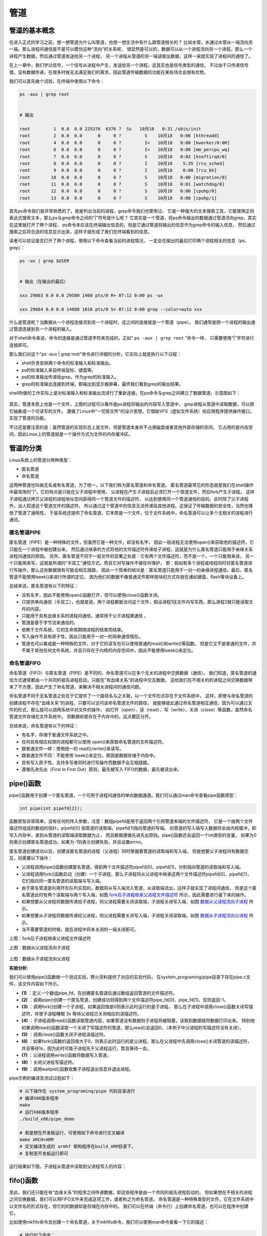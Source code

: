 .. vim: syntax=rst

管道
====

管道的基本概念
--------------

在进入正式的学习之前，想一想管道为什么叫管道，也想一想生活中有什么跟管道相关的？
比如水管，水通过水管从一端流向另一端，那么进程间通信是不是可以模仿这种“流向”的关系呢，
很显然是可以的，数据可以从一个进程流向另一个进程，那么一个进程产生数据，然后通过管道发送给另一个进程，
另一个进程从管道的另一端读取出数据，这样一来就实现了进程间的通信了。

在上一章中，我们学过信号，一个信号从进程中产生，发送给另一个进程，这其实也是信号类型的通信，
不过由于只传递信号值，没有数据传递，在很多时候无法满足我们的需求，因此管道传输数据的功能在某些场合会很有优势。

我们可以首先做个试验，在终端中使用以下命令：

.. code:: bash

    ps -aux | grep root


    # 输出

    root         1  0.0  0.0 225376  6376 ?  Ss   10月18   0:31 /sbin/init
    root         2  0.0  0.0      0     0 ?         S    10月18   0:00 [kthreadd]
    root         4  0.0  0.0      0     0 ?         I<   10月18   0:00 [kworker/0:0H]
    root         6  0.0  0.0      0     0 ?         I<   10月18   0:00 [mm_percpu_wq]
    root         7  0.0  0.0      0     0 ?         S    10月18   0:02 [ksoftirqd/0]
    root         8  0.0  0.0      0     0 ?         I    10月18    5:35 [rcu_sched]
    root         9  0.0  0.0      0     0 ?         I    10月18    0:00 [rcu_bh]
    root        10  0.0  0.0      0     0 ?         S    10月18   0:00 [migration/0]
    root        11  0.0  0.0      0     0 ?         S    10月18   0:01 [watchdog/0]
    root        12  0.0  0.0      0     0 ?         S    10月18   0:00 [cpuhp/0]
    root        13  0.0  0.0      0     0 ?         S    10月18   0:00 [cpuhp/1]

首先ps命令我们是非常熟悉的了，就是列出当前的进程，grep命令我们也使用过，
它是一种强大的文本搜索工具，它能使用正则表达式搜索文本，那么ps与grep命令之间的“|”符号是什么呢？
它其实是一个管道，将ps命令输出的数据通过管道流向grep，其实在这里就打开了两个进程，
ps命令本应该在终端输出信息的，但是它通过管道将输出的信息作为grep命令的输入信息，
然后通过搜索之后将合适的信息显示出来，这样子就形成了我们在终端看到的信息。

读者可以验证是否打开了两个进程，使用以下命令查看当前的进程情况，
一定会在输出的最后打印两个进程相关的信息（ps、grep）：

.. code:: bash

    ps -ux | grep $USER


    # 输出（在输出的最后）

    xxx 29663 0.0 0.0 29580 1460 pts/0 R+ 07:12 0:00 ps -ux

    xxx 29664 0.0 0.0 14888 1016 pts/0 S+ 07:12 0:00 grep --color=auto xxx

什么是管道呢？当数据从一个进程连接流到另一个进程时，这之间的连接就是一个管道（pipe）。
我们通常是把一个进程的输出通过管道连接到另一个进程的输入。

对于shell命令来说，命令的连接是通过管道字符来完成的，正如“ ``ps -aux | grep root`` ”命令一样，
只需要使用“|”字符进行连接即可。

那么我们对这个"ps -aux | grep root"命令进行详细的分析，它实际上就是执行以下过程：

-  shell负责安排两个命令的标准输入和标准输出。
-  ps的标准输入来自终端鼠标、键盘等。
-  ps的标准输出传递给grep，作为grep的标准输入。
-  grep的标准输出连接到终端，即输出到显示器屏幕，最终我们看到grep的输出结果。

shell所做的工作实际上是对标准输入和标准输出流进行了重新连接，在ps命令与grep之间建立了数据管道，示意图如下：

.. figure:: media/pipe002.png
   :alt: pipe002



其实，管道本质上也是一个文件，上图的过程可以看作是ps进程将输出的内容写入管道中，
grep进程从管道中读取数据，可以把它抽象成一个可读写的文件。
遵循了Linux中“一切皆文件”的设计思想，它借助VFS（虚拟文件系统）给应用程序提供操作接口，实现了管道的功能。

不过还是要注意的是：虽然管道的实现形态上是文件，但是管道本身并不占用磁盘或者其他外部存储的空间，
它占用的是内存空间，因此Linux上的管道就是一个操作方式为文件的内存缓冲区。

管道的分类
----------

Linux系统上的管道分两种类型：

-  匿名管道
-  命名管道

这两种管道也叫做无名或有名管道，为了统一，以下我们称为匿名管道和命名管道。
匿名管道最常见的形态就是我们在shell操作中最常用的“|”。它的特点是只能在父子进程中使用，
父进程在产生子进程前必须打开一个管道文件，然后fork产生子进程，
这样子进程通过拷贝父进程的进程地址空间获得同一个管道文件的描述符，
以达到使用同一个管道通信的目的。此时除了父子进程外，没人知道这个管道文件的描述符，
所以通过这个管道中的信息无法传递给其他进程。这保证了传输数据的安全性，当然也降低了管道了通用性，
于是系统还提供了命名管道，它本质是一个文件，位于文件系统中，命名管道可以让多个无相关的进程进行通讯。

匿名管道PIPE
~~~~~~~~~~~~

匿名管道（PIPE）是一种特殊的文件，但虽然它是一种文件，却没有名字，
因此一般进程无法使用open()来获取他的描述符，它只能在一个进程中被创建出来，
然后通过继承的方式将他的文件描述符传递给子进程，这就是为什么匿名管道只能用于亲缘关系进程间通信的原因。
另外，匿名管道不同于一般文件的显著之处是：它有两个文件描述符，而不是一个，一个只能用来读，
另一个只能用来写，这就是所谓的“半双工”通信方式。而且它对写操作不做任何保护，
即：假如有多个进程或线程同时对匿名管道进行写操作，那么这些数据很有可能会相互践踏，
因此一个简单的结论是：匿名管道只能用于一对一的亲缘进程通信。最后，匿名管道不能使用lseek()来进行所谓的定位，
因为他们的数据不像普通文件那样按块的方式存放在诸如硬盘、flash等块设备上。

总结来说，匿名管道有以下的特征：

-   没有名字，因此不能使用open()函数打开，但可以使用close()函数关闭。
-   只提供单向通信（半双工），也就是说，两个进程都能访问这个文件，假设进程1往文件内写东西，那么进程2就只能读取文件的内容。
-   只能用于具有血缘关系的进程间通信，通常用于父子进程建通信 。
-   管道是基于字节流来通信的。
-   依赖于文件系统，它的生命周期随进程的结束而结束。
-   写入操作不具有原子性，因此只能用于一对一的简单通信情形。
-   管道也可以看成是一种特殊的文件，对于它的读写也可以使用普通的read()和write()等函数。
    但是它又不是普通的文件，并不属于其他任何文件系统，并且只存在于内核的内存空间中，因此不能使用lseek()来定位。

命名管道FIFO
~~~~~~~~~~~~

命名管道（FIFO）与匿名管道（PIPE）是不同的，命名管道可以在多个无关的进程中交换数据（通信）。
我们知道，匿名管道的通信方式通常都由一个共同的祖先进程启动，只能在"有血缘关系"的进程中交互数据，
这给我们在不相关的的进程之间交换数据带来了不方便，因此产生了命名管道，来解决不相关进程间的通信问题。

命名管道不同于无名管道之处在于它提供了一个路径名与之关联，以一个文件形式存在于文件系统中，
这样，即使与命名管道的创建进程不存在“血缘关系”的进程，只要可以访问该命名管道文件的路径，
就能够彼此通过命名管道相互通信，因为可以通过文件的形式，那么就可以调用系统中对文件的操作，
如打开（open）、读（read）、写（write）、关闭（close）等函数，虽然命名管道文件存储在文件系统中，
但数据却是存在于内存中的，这点要区分开。

总结来说，命名管道有以下的特征：

-   有名字，存储于普通文件系统之中。
-   任何具有相应权限的进程都可以使用 open()来获取命名管道的文件描述符。
-   跟普通文件一样：使用统一的 read()/write()来读写。
-   跟普通文件不同：不能使用 lseek()来定位，原因是数据存储于内存中。
-   具有写入原子性，支持多写者同时进行写操作而数据不会互相践踏。
-   遵循先进先出（First In First Out）原则，最先被写入 FIFO的数据，最先被读出来。

pipe()函数
----------

pipe()函数用于创建一个匿名管道，一个可用于进程间通信的单向数据通道。我们可以通过man命令查看pipe函数原型：

.. code:: c

    int pipe(int pipefd[2]);

函数原型非常简单，没有任何的传入参数，注意：数组pipefd是用于返回两个引用管道末端的文件描述符，
它是一个由两个文件描述符组成的数组的指针。pipefd[0] 指管道的读取端，pipefd[1]指向管道的写端。
向管道的写入端写入数据将会由内核缓冲，即写入内存中，直到从管道的读取端读取数据为止，
而且数据遵循先进先出原则。pipe()函数还会返回一个int类型的变量，
如果为0则表示创建匿名管道成功，如果为-1则表示创建失败，并且设置errno。

匿名管道创建成功以后，创建该匿名管道的进程（父进程）同时掌握着管道的读取端和写入端，
但是想要父子进程间有数据交互，则需要以下操作：

-   父进程调用pipe()函数创建匿名管道，得到两个文件描述符pipefd[0]、pipefd[1]，分别指向管道的读取端和写入端。
-   父进程调用fork()函数启动（创建）一个子进程，那么子进程将从父进程中继承这两个文件描述符pipefd[0]、pipefd[1]，
    它们指向同一匿名管道的读取端与写入端。
-   由于匿名管道是利用环形队列实现的，数据将从写入端流入管道，从读取端流出，这样子就实现了进程间通信，
    但是这个匿名管道此时有两个读取端与两个写入端，如图  fork后子进程继承父进程文件描述符_ 所示，因此需要进行接下来的操作。
-   如果想要从父进程将数据传递给子进程，则父进程需要关闭读取端，子进程关闭写入端，如图 数据从父进程流向子进程_ 所示。
-   如果想要从子进程将数据传递给父进程，则父进程需要关闭写入端，子进程关闭读取端，如图 数据从子进程流向父进程_ 所示。
-   当不需要管道的时候，就在进程中将未关闭的一端关闭即可。


.. image::  media/pipe003.png
    :alt: fork()后子进程继承父进程文件描述符
    :align: center
    :name: fork后子进程继承父进程文件描述符

上图：fork后子进程继承父进程文件描述符

.. image:: media/pipe004.png
   :alt: 数据从父进程流向子进程
   :align: center
   :name: 数据从父进程流向子进程

上图：数据从父进程流向子进程

.. figure:: media/pipe005.png
   :alt: 数据从子进程流向父进程
   :align: center
   :name: 数据从子进程流向父进程

上图：数据从子进程流向父进程


**实验分析:**

我们可以使用pipe()函数做一个测试实验，野火资料提供了对应的实验代码，
在system_programing/pipe目录下存在pipe.c文件，该文件内容如下所示。


.. code-block:: c
   :caption: 管道pipe示例（base_code/system_programing/pipe/sources/pipe.c文件）
   :linenos:

    #include <unistd.h>
    #include <sys/types.h>
    #include <sys/wait.h>
    #include <errno.h>
    #include <stdio.h>
    #include <stdlib.h>
    #include <string.h>

    #define MAX_DATA_LEN 256
    #define DELAY_TIME 1

    int main()
    {
        pid_t pid;
        int pipe_fd[2];                             //(1)
        char buf[MAX_DATA_LEN];
        const char data[] = "Pipe Test Program";
        int real_read, real_write;

        memset((void*)buf, 0, sizeof(buf));

        /* 创建管道 */
        if (pipe(pipe_fd) < 0)                  //(2)
        {
            printf("pipe create error\n");
            exit(1);
        }

        /* 创建一子进程 */
        if ((pid = fork()) == 0)                //(3)
        {
            /* 子进程关闭写描述符，并通过使子进程暂停 3s 等待父进程已关闭相应的读描述符 */
            close(pipe_fd[1]);
            sleep(DELAY_TIME * 3);

            /* 子进程读取管道内容 */            //(4)
            if ((real_read = read(pipe_fd[0], buf, MAX_DATA_LEN)) > 0)
            {
                printf("%d bytes read from the pipe is '%s'\n", real_read, buf);
            }

            /* 关闭子进程读描述符 */
            close(pipe_fd[0]);                  //(5)

            exit(0);
        }
        
        else if (pid > 0)                      
        {
            /* 父进程关闭读描述符，并通过使父进程暂停 1s 等待子进程已关闭相应的写描述符 */
            close(pipe_fd[0]);                  //(6)

            sleep(DELAY_TIME);

            if((real_write = write(pipe_fd[1], data, strlen(data))) != -1)  //(7)
            {
                printf("Parent write %d bytes : '%s'\n", real_write, data);
            }
            
            /*关闭父进程写描述符*/
            close(pipe_fd[1]);                  //(8)

            /*收集子进程退出信息*/
            waitpid(pid, NULL, 0);              //(9)

            exit(0);
        }
    }

-   **(1)** ：定义一个数组pipe_fd，在创建匿名管道后通过数组返回管道的文件描述符。

-   **(2)** ：调用pipe()创建一个匿名管道，创建成功则得到两个文件描述符pipe_fd[0]、pipe_fd[1]，否则返回-1。

-   **(3)** ：调用fork()创建一个子进程，如果返回值是0则表示此时运行的是子进程，
    那么在子进程中调用close()函数关闭写描述符，并使子进程睡眠 3s 等待父进程已关闭相应的读描述符。

-   **(4)** ：子进程调用read()函数读取管道内容，如果管道没有数据则子进程将被阻塞，读取到数据就将数据打印出来。
    特别地如果调用read()函数读取一个关闭了写描述符的管道，那么read()会返回0，（本例子中父进程的写描述符没有关闭）。

-   **(5)** ：调用close()函数关闭子进程读描述符。

-   **(6)** ：如果fork()函数的返回值大于0，则表示此时运行的是父进程，那么在父进程中先调用close()关闭管道的读描述符，
    并且等待1s，因为此时可能子进程先于父进程运行，暂且等待一会。

-   **(7)** ：父进程调用write()函数将数据写入管道。

-   **(8)** ：关闭父进程写描述符。

-   **(9)** ：调用waitpid()函数收集子进程退出信息并退出进程。

pipe示例的编译及测试过程如下：

.. code:: bash

    # 以下操作在 system_programing/pipe 代码目录进行
    # 编译X86版本程序
    make
    # 运行X86版本程序
    ./build_x86/pipe_demo

    # 若是想在开发板运行，可使用如下命令进行交叉编译
    make ARCH=ARM
    # 交叉编译生成的 armhf 架构程序在build_ARM目录下，
    # 复制至开发板运行即可

运行结果如下图，子进程从管道中读取到父进程写入的内容：

.. figure:: media/pipe006.png
   :alt: pipe006


fifo()函数
----------

至此，我们还只能在有“血缘关系”的程序之间传递数据，即这些程序是由一个共同的祖先进程启动的。
但如果想在不相关的进程之间交换数据，我们可以用FIFO文件来完成这项工作，或者称之为命名管道。
命名管道是一种特殊类型的文件，它在文件系统中以文件名的形式存在，但它的的数据却是存储在内存中的。
我们可以在终端（命令行）上创建命名管道，也可以在程序中创建它。

比如使用mkfifo命令去创建一个命名管道，关于mkfifo命令，我们可以使用man命令查看一下它的描述：

.. code:: bash

    # 执行如下命令：
    man mkfifo

    # 输出
    名称
           mkfifo - 创建 FIFO（命名管道）

    概述
           mkfifo [选项]... 名称...

    描述
           使用给定的名称创建命名管道（FIFO）。

           必选参数对长短选项同时适用。

           -m, --mode=模式
                  将文件权限位设置为给定的模式（类似 chmod），而不是类似 a=rw 这样

           -Z     将 SELinux 安全上下文设置为默认类型

           --context[=CTX]
                  类似 -Z，或者如果指定了上下文，则将 SELinux 或者 SMACK 安全上下文设置为指定类型

           --help 显示此帮助信息并退出


我们创建一个命名管道，此时会创建一个命名管道文件test，可以通过file命令去看一下这个test文件的类型：

.. code:: bash

    # 执行如下命令
    mkfifo test
    file test
    # 以下是命令输出，可以看出它是一个命名管道类型的文件
    test: fifo (named pipe)



这个mkfifo命令实际上就是Linux系统的同名API mkfifo，在源代码里我们可以通过调用mkfifo函数创建一个命名管道，
其实就类似于创建一个文件，只不过这个文件的类型是命名管道的类型。

mkfifo()的函数原型如下：

.. code:: c

    int mkfifo(const char * pathname,mode_t mode);


mkfifo()会根据参数pathname建立特殊的FIFO文件，而参数mode为该文件的模式与权限。

mkfifo()创建的FIFO文件其他进程都可以进行读写操作，可以使用读写一般文件的方式操作它，
如open，read，write，close等。

mode模式及权限参数说明：

-   O_RDONLY：读管道。 
-   O_WRONLY：写管道。 
-   O_RDWR：读写管道。 
-   O_NONBLOCK：非阻塞。 
-   O_CREAT：如果该文件不存在，那么就创建一个新的文件，并用第三个参数为其设置权限。
-   O_EXCL：如果使用 O_CREAT 时文件存在，那么可返回错误消息。这一参数可测试文件是否存在。

函数返回值说明如下： 

-   0：成功 
-   EACCESS：参数 filename 所指定的目录路径无可执行的权限。 
-   EEXIST：参数 filename 所指定的文件已存在。 
-   ENAMETOOLONG：参数 filename 的路径名称太长。 
-   ENOENT：参数 filename 包含的目录不存在。 
-   ENOSPC：文件系统的剩余空间不足。 
-   ENOTDIR：参数 filename 路径中的目录存在但却非真正的目录。 
-   EROFS：参数 filename 指定的文件存在于只读文件系统内。



使用FIFO的过程中，当一个进程对管道进行读操作时：

-   若该管道是阻塞类型，且当前 FIFO内没有数据，则对读进程而言将一直阻塞到有数据写入。 
-   若该管道是非阻塞类型，则不论 FIFO内是否有数据，读进程都会立即执行读操作。
    即如果FIFO内没有数据，读函数将立刻返回 0。

使用FIFO的过程中，当一个进程对管道进行写操作时：

-   若该管道是阻塞类型，则写操作将一直阻塞到数据可以被写入。 
-   若该管道是非阻塞类型而不能写入全部数据，则写操作进行部分写入或者调用失败


**实验分析**

下面我们来看看具体的实例：


.. code-block:: c
   :caption: fifo()示例（base_code/system_programing/fifo/sources/fifo.c文件）
   :linenos:

    #include <sys/wait.h>
    #include <sys/types.h>
    #include <sys/stat.h>
    #include <unistd.h>
    #include <errno.h>
    #include <fcntl.h>
    #include <stdio.h>
    #include <stdlib.h>
    #include <limits.h>
    #include <string.h>

    #define MYFIFO "myfifo"    /* 命名管道文件名*/

    #define MAX_BUFFER_SIZE PIPE_BUF /* 4096 定义在于 limits.h 中*/


    void fifo_read(void)
    {
        char buff[MAX_BUFFER_SIZE];
        int fd;
        int nread;

        printf("***************** read fifo ************************\n");
        /* 判断命名管道是否已存在，若尚未创建，则以相应的权限创建*/
        if (access(MYFIFO, F_OK) == -1)                 //(4)
        {
            if ((mkfifo(MYFIFO, 0666) < 0) && (errno != EEXIST))    //(5)
            {
                printf("Cannot create fifo file\n");
                exit(1);
            }
        }

        /* 以只读阻塞方式打开命名管道 */
        fd = open(MYFIFO, O_RDONLY);                //(6)
        if (fd == -1)
        {
            printf("Open fifo file error\n");
            exit(1);
        }

        memset(buff, 0, sizeof(buff));

        if ((nread = read(fd, buff, MAX_BUFFER_SIZE)) > 0)      // (7)
        {
            printf("Read '%s' from FIFO\n", buff);
        }

       printf("***************** close fifo ************************\n");

        close(fd);                              //(8)

        exit(0);
    }


    void fifo_write(void)
    {
        int fd;
        char buff[] = "this is a fifo test demo";
        int nwrite;

        sleep(2);   //等待子进程先运行              //(9)

        /* 以只写阻塞方式打开 FIFO 管道 */
        fd = open(MYFIFO, O_WRONLY | O_CREAT, 0644);        //(10)
        if (fd == -1)
        {
            printf("Open fifo file error\n");
            exit(1);
        }

        printf("Write '%s' to FIFO\n", buff);

        /*向管道中写入字符串*/
        nwrite = write(fd, buff, MAX_BUFFER_SIZE);          //(11)

        if(wait(NULL))  //等待子进程退出
        {
            close(fd);                          //(12)
            exit(0);
        }

    }


    int main()
    {
        pid_t result;
        /*调用 fork()函数*/
        result = fork();                //(1)

        /*通过 result 的值来判断 fork()函数的返回情况，首先进行出错处理*/
        if(result == -1)
        {
            printf("Fork error\n");
        }


        else if (result == 0) /*返回值为 0 代表子进程*/
        {
            fifo_read();            //(2)
        }

        else /*返回值大于 0 代表父进程*/
        {
            fifo_write();       //(3)
        }

        return result;
    }

下面介绍这个例子的流程，我们先从main函数开始：

-   **(1):** 首先使用fork函数创建一个子进程。 
-   **(2):** 返回值为 0 代表子进程，就运行fifo_read()函数。 
-   **(3):** 返回值大于 0 代表父进程，就运行fifo_write()函数。 
-   **(4):** 在子进程中先通过access()函数判断命名管道是否已存在，若尚未创建，则以相应的权限创建
-   **(5):** 调用mkfifo()函数创建一个命名管道。 
-   **(6):** 使用open()函数以只读阻塞方式打开命名管道。 
-   **(7):** 使用read()函数读取管道的内容，由于打开的管道是阻塞的，而此时管道中没有存在任何数据，
    因此子进程会阻塞在这里，等待到管道中有数据时才恢复运行，并打印从管道中读取到的数据。
-   **(8):** 读取完毕，使用close()函数关闭管道。 
-   **(9):** 父进程休眠2秒，等待子进程先运行，因为本例子是在子进程中创建管道的。
-   **(10):** 以只写阻塞方式打开 FIFO 管道。 
-   **(11):** 向管道中写入字符串数据，当写入后管道中就存在数据了，此时处于阻塞的子进程将恢复运行，
    并将字符串数据打印出来。
-   **(12):** 等待子进程退出，并且关闭管道。


fifo例程的编译及测试过程如下：

.. code:: bash

    # 以下操作在 system_programing/fifo 代码目录进行
    # 编译X86版本程序
    make
    # 运行X86版本程序
    ./build_x86/fifo_demo

    # 若是想在开发板运行，可使用如下命令进行交叉编译
    make ARCH=ARM
    # 交叉编译生成的 armhf 架构程序在build_ARM目录下，
    # 复制至开发板运行即可

运行结果如下图：

.. figure:: media/pipe007.png
    :name: pipe实验现象
    :alt: pipe007

本示例是两个进程之间的通信问题（例子中使用了父子进程，但即使是没有“血缘关系”的进程也是一样的操作），
也就是说，一个进程向FIFO文件写数据，而另一个进程在FIFO文件中读取数据。
大家可以试想这样一个问题，只使用一个FIFO文件，如果有多个进程同时向同一个FIFO文件写数据，
而只有一个读FIFO进程在同一个FIFO文件中读取数据时，会发生怎么样的情况呢？大家是不是会觉得数据相互交错混乱？
如果不做任何处理，的确会这样子，但FIFO跟 PIPE 区别的还有一个最大的不同点在于: FIFO是具有写原子特性的，
就是让写操作的原子化，怎样才能使写操作原子化呢？答案很简单，系统规定：在一个以O_WRONLY（即阻塞方式）打开的FIFO中，
如果写入的数据长度小于等待PIPE_BUF，那么或者写入全部字节，或者一个字节都不写入。
如果所有的写请求都是发往一个阻塞的FIFO的，并且每个写记请求的数据长度小于等于PIPE_BUF字节，
系统就可以确保数据决不会交错在一起。这种特性使得我们对 FIFO 进行写操作时无需担忧这个问题。

说了那么多，FIFO的应用场景是什么呢？一个典型应用是Linux的日志系统。系统的日志信息被统一安排存放在/var/log目录下，
这些日志文件都是一些普通的文本文件，在Linux系统中普通的文件可以被一个或多个进程重读多次打开，
每次打开都有一个独立的位置偏移量，如果多个进程或线程同时写文件，那么除非他们之间能相互协调好，
否则必然导致混乱。可惜需要写日志的进程根本不可能“协调好”，由于写日志的进程是毫无关联的，
因此常用的互斥手段(比如后面介绍的什么互斥锁、信号量等)是无法起作用的，
就像你无法试图通过交通法规来杜绝有人乱闯红灯一样，因为总有人可以故意无视规则，肆意践踏规则，
如何使得毫不相干的不同进程的日志信息都能完整地输送到日志文件中而不相互破坏，是一个必须要解决的问题，
一个简单高效的方案是：使用FIFO 来接收各个不相干进程的日志信息，然后让一个进程专门将 FIFO中的数据写到相应的日志文件当中。
这样做的好处是，任何进程无需对日志信息的互斥编写出任何额外的代码，只管往FIFO里面写入即可。
后台默默耕耘的日志系统服务例程会将这些信息一一地拿出来再写入日志文件，FIFO 的写入原子性保证了数据的完整无缺而且不会错乱。

